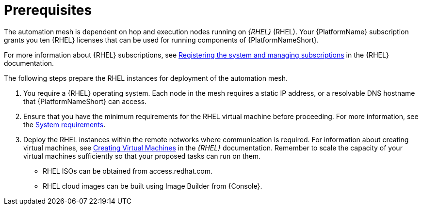 [id="ref-operator-mesh-prerequisites"]

= Prerequisites

The automation mesh is dependent on hop and execution nodes running on _{RHEL}_ (RHEL). 
Your {PlatformName} subscription grants you ten {RHEL} licenses that can be used for running components of {PlatformNameShort}. 

For more information about {RHEL} subscriptions, see link:{BaseURL}/red_hat_enterprise_linux/9/html/configuring_basic_system_settings/assembly_registering-the-system-and-managing-subscriptions_configuring-basic-system-settings[Registering the system and managing subscriptions] in the {RHEL} documentation.

The following steps prepare the RHEL instances for deployment of the automation mesh.

. You require a {RHEL} operating system. 
Each node in the mesh requires a static IP address, or a resolvable DNS hostname that {PlatformNameShort} can access. 
. Ensure that you have the minimum requirements for the RHEL virtual machine before proceeding. 
For more information, see the link:{URLInstallationGuide}/platform-system-requirements[System requirements].
. Deploy the RHEL instances within the remote networks where communication is required.
For information about creating virtual machines, see link:{BaseURL}/red_hat_enterprise_linux/9/html/configuring_and_managing_virtualization/assembly_creating-virtual-machines_configuring-and-managing-virtualization[Creating Virtual Machines] in the _{RHEL}_ documentation. Remember to scale the capacity of your virtual machines sufficiently so that your proposed tasks can run on them.

** RHEL ISOs can be obtained from access.redhat.com. 
** RHEL cloud images can be built using Image Builder from {Console}.
